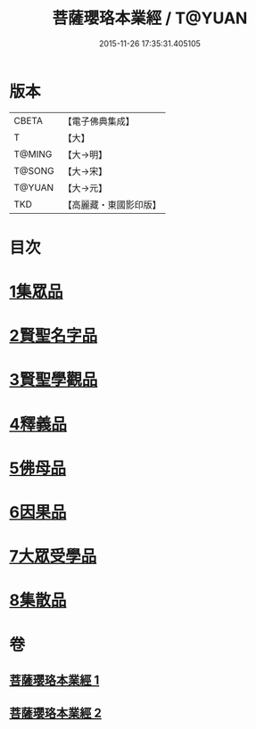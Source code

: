 #+TITLE: 菩薩瓔珞本業經 / T@YUAN
#+DATE: 2015-11-26 17:35:31.405105
* 版本
 |     CBETA|【電子佛典集成】|
 |         T|【大】     |
 |    T@MING|【大→明】   |
 |    T@SONG|【大→宋】   |
 |    T@YUAN|【大→元】   |
 |       TKD|【高麗藏・東國影印版】|

* 目次
* [[file:KR6k0105_001.txt::001-1010b6][1集眾品]]
* [[file:KR6k0105_001.txt::1011a15][2賢聖名字品]]
* [[file:KR6k0105_001.txt::1012b15][3賢聖學觀品]]
* [[file:KR6k0105_002.txt::002-1017a5][4釋義品]]
* [[file:KR6k0105_002.txt::1018b17][5佛母品]]
* [[file:KR6k0105_002.txt::1019b10][6因果品]]
* [[file:KR6k0105_002.txt::1020b5][7大眾受學品]]
* [[file:KR6k0105_002.txt::1022b2][8集散品]]
* 卷
** [[file:KR6k0105_001.txt][菩薩瓔珞本業經 1]]
** [[file:KR6k0105_002.txt][菩薩瓔珞本業經 2]]
